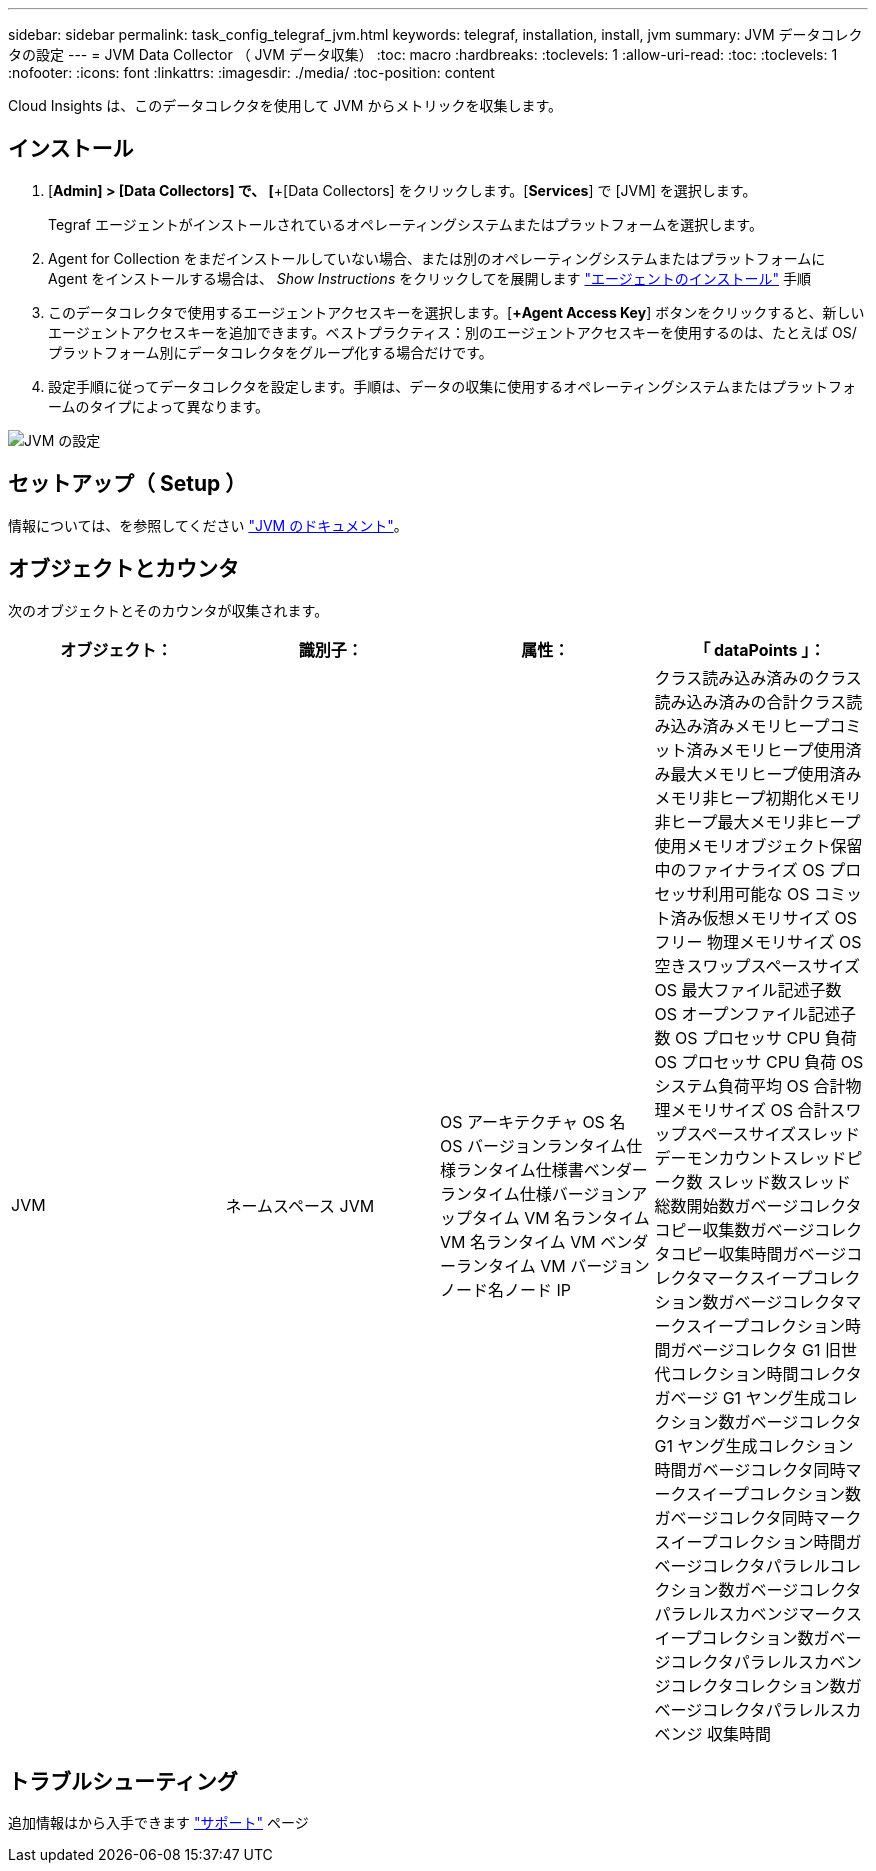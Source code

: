 ---
sidebar: sidebar 
permalink: task_config_telegraf_jvm.html 
keywords: telegraf, installation, install, jvm 
summary: JVM データコレクタの設定 
---
= JVM Data Collector （ JVM データ収集）
:toc: macro
:hardbreaks:
:toclevels: 1
:allow-uri-read: 
:toc: 
:toclevels: 1
:nofooter: 
:icons: font
:linkattrs: 
:imagesdir: ./media/
:toc-position: content


[role="lead"]
Cloud Insights は、このデータコレクタを使用して JVM からメトリックを収集します。



== インストール

. [*Admin] > [Data Collectors] で、 [*+[Data Collectors] をクリックします。[*Services*] で [JVM] を選択します。
+
Tegraf エージェントがインストールされているオペレーティングシステムまたはプラットフォームを選択します。

. Agent for Collection をまだインストールしていない場合、または別のオペレーティングシステムまたはプラットフォームに Agent をインストールする場合は、 _Show Instructions_ をクリックしてを展開します link:task_config_telegraf_agent.html["エージェントのインストール"] 手順
. このデータコレクタで使用するエージェントアクセスキーを選択します。[*+Agent Access Key*] ボタンをクリックすると、新しいエージェントアクセスキーを追加できます。ベストプラクティス：別のエージェントアクセスキーを使用するのは、たとえば OS/ プラットフォーム別にデータコレクタをグループ化する場合だけです。
. 設定手順に従ってデータコレクタを設定します。手順は、データの収集に使用するオペレーティングシステムまたはプラットフォームのタイプによって異なります。


image:JVMDCConfigLinux.png["JVM の設定"]



== セットアップ（ Setup ）

情報については、を参照してください link:https://docs.oracle.com/javase/specs/jvms/se12/html/index.html["JVM のドキュメント"]。



== オブジェクトとカウンタ

次のオブジェクトとそのカウンタが収集されます。

[cols="<.<,<.<,<.<,<.<"]
|===
| オブジェクト： | 識別子： | 属性： | 「 dataPoints 」： 


| JVM | ネームスペース JVM | OS アーキテクチャ OS 名 OS バージョンランタイム仕様ランタイム仕様書ベンダーランタイム仕様バージョンアップタイム VM 名ランタイム VM 名ランタイム VM ベンダーランタイム VM バージョンノード名ノード IP | クラス読み込み済みのクラス読み込み済みの合計クラス読み込み済みメモリヒープコミット済みメモリヒープ使用済み最大メモリヒープ使用済みメモリ非ヒープ初期化メモリ非ヒープ最大メモリ非ヒープ使用メモリオブジェクト保留中のファイナライズ OS プロセッサ利用可能な OS コミット済み仮想メモリサイズ OS フリー 物理メモリサイズ OS 空きスワップスペースサイズ OS 最大ファイル記述子数 OS オープンファイル記述子数 OS プロセッサ CPU 負荷 OS プロセッサ CPU 負荷 OS システム負荷平均 OS 合計物理メモリサイズ OS 合計スワップスペースサイズスレッドデーモンカウントスレッドピーク数 スレッド数スレッド総数開始数ガベージコレクタコピー収集数ガベージコレクタコピー収集時間ガベージコレクタマークスイープコレクション数ガベージコレクタマークスイープコレクション時間ガベージコレクタ G1 旧世代コレクション時間コレクタガベージ G1 ヤング生成コレクション数ガベージコレクタ G1 ヤング生成コレクション時間ガベージコレクタ同時マークスイープコレクション数ガベージコレクタ同時マークスイープコレクション時間ガベージコレクタパラレルコレクション数ガベージコレクタパラレルスカベンジマークスイープコレクション数ガベージコレクタパラレルスカベンジコレクタコレクション数ガベージコレクタパラレルスカベンジ 収集時間 
|===


== トラブルシューティング

追加情報はから入手できます link:concept_requesting_support.html["サポート"] ページ
